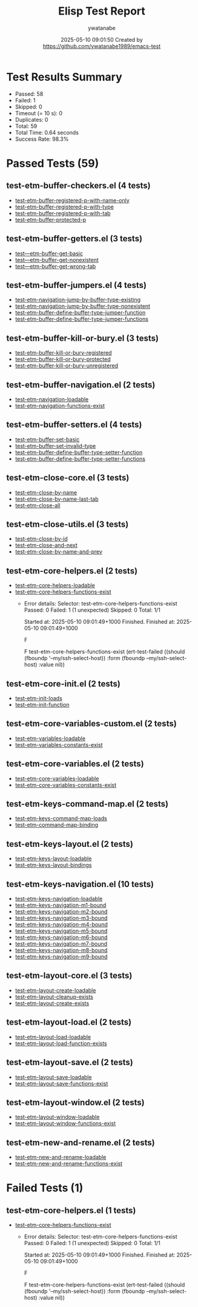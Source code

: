 #+TITLE: Elisp Test Report
#+AUTHOR: ywatanabe
#+DATE: 2025-05-10 09:01:50 Created by https://github.com/ywatanabe1989/emacs-test

* Test Results Summary

- Passed: 58
- Failed: 1
- Skipped: 0
- Timeout (= 10 s): 0
- Duplicates: 0
- Total: 59
- Total Time: 0.64 seconds
- Success Rate: 98.3%

* Passed Tests (59)
** test-etm-buffer-checkers.el (4 tests)
- [[file:tests/etm-buffer/test-etm-buffer-checkers.el::test-etm-buffer-registered-p-with-name-only][test-etm-buffer-registered-p-with-name-only]]
- [[file:tests/etm-buffer/test-etm-buffer-checkers.el::test-etm-buffer-registered-p-with-type][test-etm-buffer-registered-p-with-type]]
- [[file:tests/etm-buffer/test-etm-buffer-checkers.el::test-etm-buffer-registered-p-with-tab][test-etm-buffer-registered-p-with-tab]]
- [[file:tests/etm-buffer/test-etm-buffer-checkers.el::test-etm-buffer-protected-p][test-etm-buffer-protected-p]]
** test-etm-buffer-getters.el (3 tests)
- [[file:tests/etm-buffer/test-etm-buffer-getters.el::test---etm-buffer-get-basic][test---etm-buffer-get-basic]]
- [[file:tests/etm-buffer/test-etm-buffer-getters.el::test---etm-buffer-get-nonexistent][test---etm-buffer-get-nonexistent]]
- [[file:tests/etm-buffer/test-etm-buffer-getters.el::test---etm-buffer-get-wrong-tab][test---etm-buffer-get-wrong-tab]]
** test-etm-buffer-jumpers.el (4 tests)
- [[file:tests/etm-buffer/test-etm-buffer-jumpers.el::test-etm-navigation-jump-by-buffer-type-existing][test-etm-navigation-jump-by-buffer-type-existing]]
- [[file:tests/etm-buffer/test-etm-buffer-jumpers.el::test-etm-navigation-jump-by-buffer-type-nonexistent][test-etm-navigation-jump-by-buffer-type-nonexistent]]
- [[file:tests/etm-buffer/test-etm-buffer-jumpers.el::test-etm-buffer-define-buffer-type-jumper-function][test-etm-buffer-define-buffer-type-jumper-function]]
- [[file:tests/etm-buffer/test-etm-buffer-jumpers.el::test-etm-buffer-define-buffer-type-jumper-functions][test-etm-buffer-define-buffer-type-jumper-functions]]
** test-etm-buffer-kill-or-bury.el (3 tests)
- [[file:tests/etm-buffer/test-etm-buffer-kill-or-bury.el::test-etm-buffer-kill-or-bury-registered][test-etm-buffer-kill-or-bury-registered]]
- [[file:tests/etm-buffer/test-etm-buffer-kill-or-bury.el::test-etm-buffer-kill-or-bury-protected][test-etm-buffer-kill-or-bury-protected]]
- [[file:tests/etm-buffer/test-etm-buffer-kill-or-bury.el::test-etm-buffer-kill-or-bury-unregistered][test-etm-buffer-kill-or-bury-unregistered]]
** test-etm-buffer-navigation.el (2 tests)
- [[file:tests/etm-buffer/test-etm-buffer-navigation.el::test-etm-navigation-loadable][test-etm-navigation-loadable]]
- [[file:tests/etm-buffer/test-etm-buffer-navigation.el::test-etm-navigation-functions-exist][test-etm-navigation-functions-exist]]
** test-etm-buffer-setters.el (4 tests)
- [[file:tests/etm-buffer/test-etm-buffer-setters.el::test-etm-buffer-set-basic][test-etm-buffer-set-basic]]
- [[file:tests/etm-buffer/test-etm-buffer-setters.el::test-etm-buffer-set-invalid-type][test-etm-buffer-set-invalid-type]]
- [[file:tests/etm-buffer/test-etm-buffer-setters.el::test-etm-buffer-define-buffer-type-setter-function][test-etm-buffer-define-buffer-type-setter-function]]
- [[file:tests/etm-buffer/test-etm-buffer-setters.el::test-etm-buffer-define-buffer-type-setter-functions][test-etm-buffer-define-buffer-type-setter-functions]]
** test-etm-close-core.el (3 tests)
- [[file:tests/etm-close/test-etm-close-core.el::test-etm-close-by-name][test-etm-close-by-name]]
- [[file:tests/etm-close/test-etm-close-core.el::test-etm-close-by-name-last-tab][test-etm-close-by-name-last-tab]]
- [[file:tests/etm-close/test-etm-close-core.el::test-etm-close-all][test-etm-close-all]]
** test-etm-close-utils.el (3 tests)
- [[file:tests/etm-close/test-etm-close-utils.el::test-etm-close-by-id][test-etm-close-by-id]]
- [[file:tests/etm-close/test-etm-close-utils.el::test-etm-close-and-next][test-etm-close-and-next]]
- [[file:tests/etm-close/test-etm-close-utils.el::test-etm-close-by-name-and-prev][test-etm-close-by-name-and-prev]]
** test-etm-core-helpers.el (2 tests)
- [[file:tests/etm-core/test-etm-core-helpers.el::test-etm-core-helpers-loadable][test-etm-core-helpers-loadable]]
- [[file:tests/etm-core/test-etm-core-helpers.el::test-etm-core-helpers-functions-exist][test-etm-core-helpers-functions-exist]]
  + Error details:
    Selector: test-etm-core-helpers-functions-exist
    Passed:  0
    Failed:  1 (1 unexpected)
    Skipped: 0
    Total:   1/1
    
    Started at:   2025-05-10 09:01:49+1000
    Finished.
    Finished at:  2025-05-10 09:01:49+1000
    
    F
    
    F test-etm-core-helpers-functions-exist
        (ert-test-failed
         ((should (fboundp '--my/ssh-select-host)) :form
          (fboundp --my/ssh-select-host) :value nil))
    
    
    
** test-etm-core-init.el (2 tests)
- [[file:tests/etm-core/test-etm-core-init.el::test-etm-init-loads][test-etm-init-loads]]
- [[file:tests/etm-core/test-etm-core-init.el::test-etm-init-function][test-etm-init-function]]
** test-etm-core-variables-custom.el (2 tests)
- [[file:tests/etm-core/test-etm-core-variables-custom.el::test-etm-variables-loadable][test-etm-variables-loadable]]
- [[file:tests/etm-core/test-etm-core-variables-custom.el::test-etm-variables-constants-exist][test-etm-variables-constants-exist]]
** test-etm-core-variables.el (2 tests)
- [[file:tests/etm-core/test-etm-core-variables.el::test-etm-core-variables-loadable][test-etm-core-variables-loadable]]
- [[file:tests/etm-core/test-etm-core-variables.el::test-etm-core-variables-constants-exist][test-etm-core-variables-constants-exist]]
** test-etm-keys-command-map.el (2 tests)
- [[file:tests/etm-keys/test-etm-keys-command-map.el::test-etm-keys-command-map-loads][test-etm-keys-command-map-loads]]
- [[file:tests/etm-keys/test-etm-keys-command-map.el::test-etm-command-map-binding][test-etm-command-map-binding]]
** test-etm-keys-layout.el (2 tests)
- [[file:tests/etm-keys/test-etm-keys-layout.el::test-etm-keys-layout-loadable][test-etm-keys-layout-loadable]]
- [[file:tests/etm-keys/test-etm-keys-layout.el::test-etm-keys-layout-bindings][test-etm-keys-layout-bindings]]
** test-etm-keys-navigation.el (10 tests)
- [[file:tests/etm-keys/test-etm-keys-navigation.el::test-etm-keys-navigation-loadable][test-etm-keys-navigation-loadable]]
- [[file:tests/etm-keys/test-etm-keys-navigation.el::test-etm-keys-navigation-m1-bound][test-etm-keys-navigation-m1-bound]]
- [[file:tests/etm-keys/test-etm-keys-navigation.el::test-etm-keys-navigation-m2-bound][test-etm-keys-navigation-m2-bound]]
- [[file:tests/etm-keys/test-etm-keys-navigation.el::test-etm-keys-navigation-m3-bound][test-etm-keys-navigation-m3-bound]]
- [[file:tests/etm-keys/test-etm-keys-navigation.el::test-etm-keys-navigation-m4-bound][test-etm-keys-navigation-m4-bound]]
- [[file:tests/etm-keys/test-etm-keys-navigation.el::test-etm-keys-navigation-m5-bound][test-etm-keys-navigation-m5-bound]]
- [[file:tests/etm-keys/test-etm-keys-navigation.el::test-etm-keys-navigation-m6-bound][test-etm-keys-navigation-m6-bound]]
- [[file:tests/etm-keys/test-etm-keys-navigation.el::test-etm-keys-navigation-m7-bound][test-etm-keys-navigation-m7-bound]]
- [[file:tests/etm-keys/test-etm-keys-navigation.el::test-etm-keys-navigation-m8-bound][test-etm-keys-navigation-m8-bound]]
- [[file:tests/etm-keys/test-etm-keys-navigation.el::test-etm-keys-navigation-m9-bound][test-etm-keys-navigation-m9-bound]]
** test-etm-layout-core.el (3 tests)
- [[file:tests/etm-layout/test-etm-layout-core.el::test-etm-layout-create-loadable][test-etm-layout-create-loadable]]
- [[file:tests/etm-layout/test-etm-layout-core.el::test-etm-layout-cleanup-exists][test-etm-layout-cleanup-exists]]
- [[file:tests/etm-layout/test-etm-layout-core.el::test-etm-layout-create-exists][test-etm-layout-create-exists]]
** test-etm-layout-load.el (2 tests)
- [[file:tests/etm-layout/test-etm-layout-load.el::test-etm-layout-load-loadable][test-etm-layout-load-loadable]]
- [[file:tests/etm-layout/test-etm-layout-load.el::test-etm-layout-load-function-exists][test-etm-layout-load-function-exists]]
** test-etm-layout-save.el (2 tests)
- [[file:tests/etm-layout/test-etm-layout-save.el::test-etm-layout-save-loadable][test-etm-layout-save-loadable]]
- [[file:tests/etm-layout/test-etm-layout-save.el::test-etm-layout-save-functions-exist][test-etm-layout-save-functions-exist]]
** test-etm-layout-window.el (2 tests)
- [[file:tests/etm-layout/test-etm-layout-window.el::test-etm-layout-window-loadable][test-etm-layout-window-loadable]]
- [[file:tests/etm-layout/test-etm-layout-window.el::test-etm-layout-window-functions-exist][test-etm-layout-window-functions-exist]]
** test-etm-new-and-rename.el (2 tests)
- [[file:tests/etm-tabs/test-etm-new-and-rename.el::test-etm-new-and-rename-loadable][test-etm-new-and-rename-loadable]]
- [[file:tests/etm-tabs/test-etm-new-and-rename.el::test-etm-new-and-rename-functions-exist][test-etm-new-and-rename-functions-exist]]
* Failed Tests (1)
** test-etm-core-helpers.el (1 tests)
- [[file:tests/etm-core/test-etm-core-helpers.el::test-etm-core-helpers-functions-exist][test-etm-core-helpers-functions-exist]]
  + Error details:
    Selector: test-etm-core-helpers-functions-exist
    Passed:  0
    Failed:  1 (1 unexpected)
    Skipped: 0
    Total:   1/1
    
    Started at:   2025-05-10 09:01:49+1000
    Finished.
    Finished at:  2025-05-10 09:01:49+1000
    
    F
    
    F test-etm-core-helpers-functions-exist
        (ert-test-failed
         ((should (fboundp '--my/ssh-select-host)) :form
          (fboundp --my/ssh-select-host) :value nil))
    
    
    
